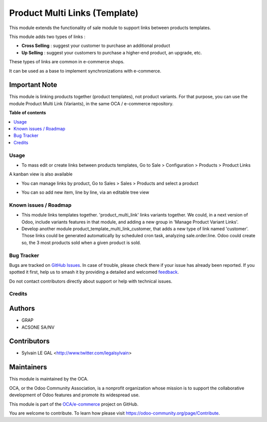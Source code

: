 ==============================
Product Multi Links (Template)
==============================

.. 
   !!!!!!!!!!!!!!!!!!!!!!!!!!!!!!!!!!!!!!!!!!!!!!!!!!!!
   !! This file is generated by oca-gen-addon-readme !!
   !! changes will be overwritten.                   !!
   !!!!!!!!!!!!!!!!!!!!!!!!!!!!!!!!!!!!!!!!!!!!!!!!!!!!
   !! source digest: sha256:0e0dd3b14b59f4440c366484a618e3e5f8e9b42e24c749930da65edd26e58102
   !!!!!!!!!!!!!!!!!!!!!!!!!!!!!!!!!!!!!!!!!!!!!!!!!!!!

.. |badge1| image:: https://img.shields.io/badge/maturity-Beta-yellow.png
    :target: https://odoo-community.org/page/development-status
    :alt: Beta
.. |badge2| image:: https://img.shields.io/badge/licence-AGPL--3-blue.png
    :target: http://www.gnu.org/licenses/agpl-3.0-standalone.html
    :alt: License: AGPL-3
.. |badge3| image:: https://img.shields.io/badge/github-OCA%2Fe--commerce-lightgray.png?logo=github
    :target: https://github.com/OCA/e-commerce/tree/17.0/product_template_multi_link
    :alt: OCA/e-commerce
.. |badge4| image:: https://img.shields.io/badge/weblate-Translate%20me-F47D42.png
    :target: https://translation.odoo-community.org/projects/e-commerce-17-0/e-commerce-17-0-product_template_multi_link
    :alt: Translate me on Weblate
.. |badge5| image:: https://img.shields.io/badge/runboat-Try%20me-875A7B.png
    :target: https://runboat.odoo-community.org/builds?repo=OCA/e-commerce&target_branch=17.0
    :alt: Try me on Runboat

|badge1| |badge2| |badge3| |badge4| |badge5|

This module extends the functionality of sale module to support links
between products templates.

This module adds two types of links :

-  **Cross Selling** : suggest your customer to purchase an additional
   product
-  **Up Selling** : suggest your customers to purchase a higher-end
   product, an upgrade, etc.

These types of links are common in e-commerce shops.

It can be used as a base to implement synchronizations with e-commerce.

Important Note
--------------

This module is linking products together (product templates), not
product variants. For that purpose, you can use the module Product Multi
Link (Variants), in the same OCA / e-commerce repository.

**Table of contents**

.. contents::
   :local:

Usage
=====

-  To mass edit or create links between products templates, Go to Sale >
   Configuration > Products > Product Links

|image1|

A kanban view is also available

|image2|

-  You can manage links by product, Go to Sales > Sales > Products and
   select a product

|image3|

-  You can so add new item, line by line, via an editable tree view

|image4|

|Try me on Runbot|

.. |image1| image:: https://raw.githubusercontent.com/product_template_multi_link/static/description/product_template_link_tree.png
.. |image2| image:: https://raw.githubusercontent.com/product_template_multi_link/static/description/product_template_link_kanban.png
.. |image3| image:: https://raw.githubusercontent.com/product_template_multi_link/static/description/product_template_form.png
.. |image4| image:: https://raw.githubusercontent.com/product_template_multi_link/static/description/product_template_link_tree_edit.png
.. |Try me on Runbot| image:: https://odoo-community.org/website/image/ir.attachment/5784_f2813bd/datas
   :target: https://runbot.odoo-community.org/runbot/113/14.0

Known issues / Roadmap
======================

-  This module links templates together. 'product_multi_link' links
   variants together. We could, in a next version of Odoo, include
   variants features in that module, and adding a new group in 'Manage
   Product Variant Links'.
-  Develop another module product_template_multi_link_customer, that
   adds a new type of link named 'customer'. Those links could be
   generated automatically by scheduled cron task, analyzing
   sale.order.line. Odoo could create so, the 3 most products sold when
   a given product is sold.

Bug Tracker
===========

Bugs are tracked on `GitHub Issues <https://github.com/OCA/e-commerce/issues>`_.
In case of trouble, please check there if your issue has already been reported.
If you spotted it first, help us to smash it by providing a detailed and welcomed
`feedback <https://github.com/OCA/e-commerce/issues/new?body=module:%20product_template_multi_link%0Aversion:%2017.0%0A%0A**Steps%20to%20reproduce**%0A-%20...%0A%0A**Current%20behavior**%0A%0A**Expected%20behavior**>`_.

Do not contact contributors directly about support or help with technical issues.

Credits
=======

Authors
-------

* GRAP
* ACSONE SA/NV

Contributors
------------

-  Sylvain LE GAL <http://www.twitter.com/legalsylvain>

Maintainers
-----------

This module is maintained by the OCA.

.. image:: https://odoo-community.org/logo.png
   :alt: Odoo Community Association
   :target: https://odoo-community.org

OCA, or the Odoo Community Association, is a nonprofit organization whose
mission is to support the collaborative development of Odoo features and
promote its widespread use.

This module is part of the `OCA/e-commerce <https://github.com/OCA/e-commerce/tree/17.0/product_template_multi_link>`_ project on GitHub.

You are welcome to contribute. To learn how please visit https://odoo-community.org/page/Contribute.
